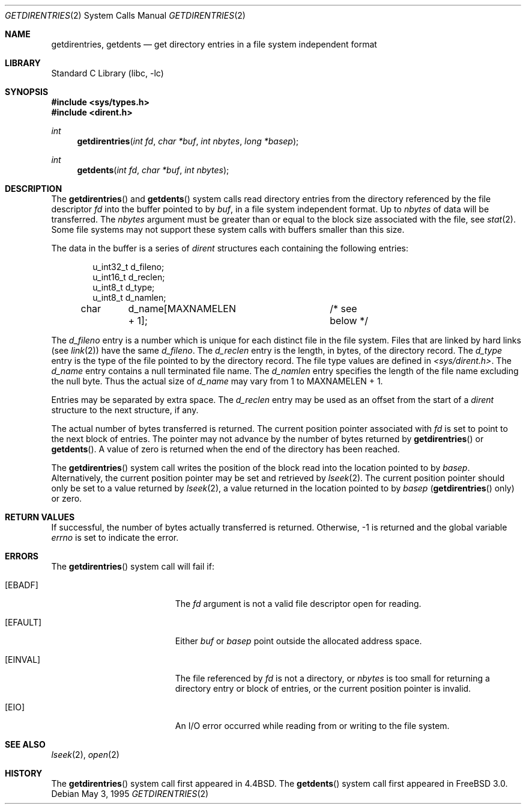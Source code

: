 .\" Copyright (c) 1989, 1991, 1993
.\"	The Regents of the University of California.  All rights reserved.
.\"
.\" Redistribution and use in source and binary forms, with or without
.\" modification, are permitted provided that the following conditions
.\" are met:
.\" 1. Redistributions of source code must retain the above copyright
.\"    notice, this list of conditions and the following disclaimer.
.\" 2. Redistributions in binary form must reproduce the above copyright
.\"    notice, this list of conditions and the following disclaimer in the
.\"    documentation and/or other materials provided with the distribution.
.\" 4. Neither the name of the University nor the names of its contributors
.\"    may be used to endorse or promote products derived from this software
.\"    without specific prior written permission.
.\"
.\" THIS SOFTWARE IS PROVIDED BY THE REGENTS AND CONTRIBUTORS ``AS IS'' AND
.\" ANY EXPRESS OR IMPLIED WARRANTIES, INCLUDING, BUT NOT LIMITED TO, THE
.\" IMPLIED WARRANTIES OF MERCHANTABILITY AND FITNESS FOR A PARTICULAR PURPOSE
.\" ARE DISCLAIMED.  IN NO EVENT SHALL THE REGENTS OR CONTRIBUTORS BE LIABLE
.\" FOR ANY DIRECT, INDIRECT, INCIDENTAL, SPECIAL, EXEMPLARY, OR CONSEQUENTIAL
.\" DAMAGES (INCLUDING, BUT NOT LIMITED TO, PROCUREMENT OF SUBSTITUTE GOODS
.\" OR SERVICES; LOSS OF USE, DATA, OR PROFITS; OR BUSINESS INTERRUPTION)
.\" HOWEVER CAUSED AND ON ANY THEORY OF LIABILITY, WHETHER IN CONTRACT, STRICT
.\" LIABILITY, OR TORT (INCLUDING NEGLIGENCE OR OTHERWISE) ARISING IN ANY WAY
.\" OUT OF THE USE OF THIS SOFTWARE, EVEN IF ADVISED OF THE POSSIBILITY OF
.\" SUCH DAMAGE.
.\"
.\"	@(#)getdirentries.2	8.2 (Berkeley) 5/3/95
.\" $FreeBSD: src/lib/libc/sys/getdirentries.2,v 1.24.16.1 2011/09/23 00:51:37 kensmith Exp $
.\"
.Dd May 3, 1995
.Dt GETDIRENTRIES 2
.Os
.Sh NAME
.Nm getdirentries ,
.Nm getdents
.Nd "get directory entries in a file system independent format"
.Sh LIBRARY
.Lb libc
.Sh SYNOPSIS
.In sys/types.h
.In dirent.h
.Ft int
.Fn getdirentries "int fd" "char *buf" "int nbytes" "long *basep"
.Ft int
.Fn getdents "int fd" "char *buf" "int nbytes"
.Sh DESCRIPTION
The
.Fn getdirentries
and
.Fn getdents
system calls read directory entries from the directory
referenced by the file descriptor
.Fa fd
into the buffer pointed to by
.Fa buf ,
in a file system independent format.
Up to
.Fa nbytes
of data will be transferred.
The
.Fa nbytes
argument must be greater than or equal to the
block size associated with the file,
see
.Xr stat 2 .
Some file systems may not support these system calls
with buffers smaller than this size.
.Pp
The data in the buffer is a series of
.Vt dirent
structures each containing the following entries:
.Bd -literal -offset indent
u_int32_t d_fileno;
u_int16_t d_reclen;
u_int8_t  d_type;
u_int8_t  d_namlen;
char	d_name[MAXNAMELEN + 1];	/* see below */
.Ed
.Pp
The
.Fa d_fileno
entry is a number which is unique for each
distinct file in the file system.
Files that are linked by hard links (see
.Xr link 2 )
have the same
.Fa d_fileno .
The
.Fa d_reclen
entry is the length, in bytes, of the directory record.
The
.Fa d_type
entry is the type of the file pointed to by the directory record.
The file type values are defined in
.Fa <sys/dirent.h> .
The
.Fa d_name
entry contains a null terminated file name.
The
.Fa d_namlen
entry specifies the length of the file name excluding the null byte.
Thus the actual size of
.Fa d_name
may vary from 1 to
.Dv MAXNAMELEN
\&+ 1.
.Pp
Entries may be separated by extra space.
The
.Fa d_reclen
entry may be used as an offset from the start of a
.Fa dirent
structure to the next structure, if any.
.Pp
The actual number of bytes transferred is returned.
The current position pointer associated with
.Fa fd
is set to point to the next block of entries.
The pointer may not advance by the number of bytes returned by
.Fn getdirentries
or
.Fn getdents .
A value of zero is returned when
the end of the directory has been reached.
.Pp
The
.Fn getdirentries
system call writes the position of the block read into the location pointed to by
.Fa basep .
Alternatively, the current position pointer may be set and retrieved by
.Xr lseek 2 .
The current position pointer should only be set to a value returned by
.Xr lseek 2 ,
a value returned in the location pointed to by
.Fa basep
.Fn ( getdirentries
only)
or zero.
.Sh RETURN VALUES
If successful, the number of bytes actually transferred is returned.
Otherwise, -1 is returned and the global variable
.Va errno
is set to indicate the error.
.Sh ERRORS
The
.Fn getdirentries
system call
will fail if:
.Bl -tag -width Er
.It Bq Er EBADF
The
.Fa fd
argument
is not a valid file descriptor open for reading.
.It Bq Er EFAULT
Either
.Fa buf
or
.Fa basep
point outside the allocated address space.
.It Bq Er EINVAL
The file referenced by
.Fa fd
is not a directory, or
.Fa nbytes
is too small for returning a directory entry or block of entries,
or the current position pointer is invalid.
.It Bq Er EIO
An
.Tn I/O
error occurred while reading from or writing to the file system.
.El
.Sh SEE ALSO
.Xr lseek 2 ,
.Xr open 2
.Sh HISTORY
The
.Fn getdirentries
system call first appeared in
.Bx 4.4 .
The
.Fn getdents
system call first appeared in
.Fx 3.0 .
